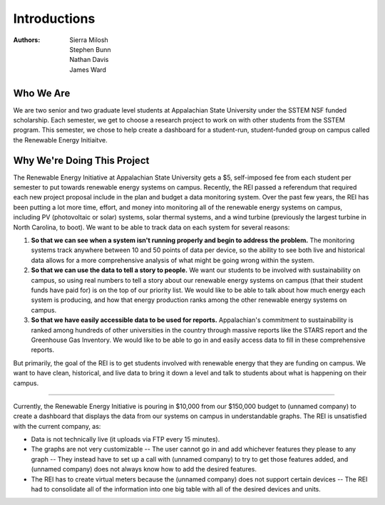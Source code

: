 Introductions
=============

:Authors:
  Sierra Milosh,
  Stephen Bunn,
  Nathan Davis,
  James Ward

Who We Are
----------

We are two senior and two graduate level students at Appalachian State University under the SSTEM NSF funded scholarship. Each semester, we get to choose a research project to work on with other students from the SSTEM program. This semester, we chose to help create a dashboard for a student-run, student-funded group on campus called the Renewable Energy Initiaitve.


Why We're Doing This Project
----------------------------
The Renewable Energy Initiative at Appalachian State University gets a $5, self-imposed fee from each student per semester to put towards renewable energy systems on campus. Recently, the REI passed a referendum that required each new project proposal include in the plan and budget a data monitoring system.
Over the past few years, the REI has been putting a lot more time, effort, and money into monitoring all of the renewable energy systems on campus, including PV (photovoltaic or solar) systems, solar thermal systems, and a wind turbine (previously the largest turbine in North Carolina, to boot). We want to be able to track data on each system for several reasons:

1. **So that we can see when a system isn't running properly and begin to address the problem.** The monitoring systems track anywhere between 10 and 50 points of data per device, so the ability to see both live and historical data allows for a more comprehensive analysis of what might be going wrong within the system.
2. **So that we can use the data to tell a story to people.** We want our students to be involved with sustainability on campus, so using real numbers to tell a story about our renewable energy systems on campus (that their student funds have paid for) is on the top of our priority list. We would like to be able to talk about how much energy each system is producing, and how that energy production ranks among the other renewable energy systems on campus.
3. **So that we have easily accessible data to be used for reports.** Appalachian's commitment to sustainability is ranked among hundreds of other universities in the country through massive reports like the STARS report and the Greenhouse Gas Inventory. We would like to be able to go in and easily access data to fill in these comprehensive reports.

But primarily, the goal of the REI is to get students involved with renewable energy that they are funding on campus. We want to have clean, historical, and live data to bring it down a level and talk to students about what is happening on their campus.

-----

Currently, the Renewable Energy Initiative is pouring in $10,000 from our $150,000 budget to (unnamed company) to create a dashboard that displays the data from our systems on campus in understandable graphs. The REI is unsatisfied with the current company, as:

* Data is not technically live (it uploads via FTP every 15 minutes).
* The graphs are not very customizable -- The user cannot go in and add whichever features they please to any graph -- They instead have to set up a call with (unnamed company) to try to get those features added, and (unnamed company) does not always know how to add the desired features.
* The REI has to create virtual meters because the (unnamed company) does not support certain devices -- The REI had to consolidate all of the information into one big table with all of the desired devices and units.
